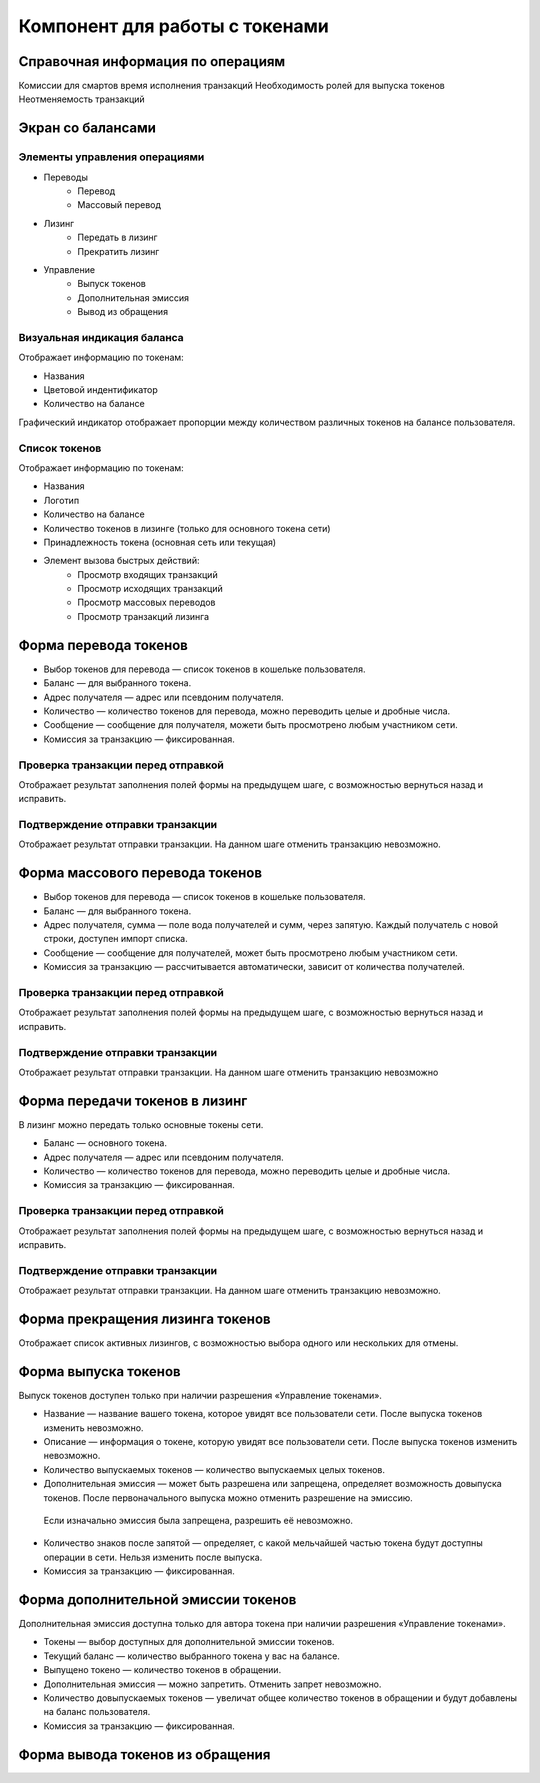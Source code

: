Компонент для работы с токенами
========================================

Справочная информация по операциям
----------------------------------
Комиссии для смартов
время исполнения транзакций
Необходимость ролей для выпуска токенов
Неотменяемость транзакций

Экран со балансами
----------------------------

Элементы управления операциями 
~~~~~~~~~~~~~~~~~~~~~~~~~~~~~~~~~~~

* Переводы
    * Перевод
    * Массовый перевод
* Лизинг
    * Передать в лизинг
    * Прекратить лизинг
* Управление
    * Выпуск токенов
    * Дополнительная эмиссия
    * Вывод из обращения

Визуальная индикация баланса
~~~~~~~~~~~~~~~~~~~~~~~~~~~~~~~~~~~

Отображает информацию по токенам:

* Названия
* Цветовой индентификатор
* Количество на балансе 

Графический индикатор отображает пропорции между количеством различных токенов на балансе пользователя.

Список токенов
~~~~~~~~~~~~~~~~~~~~~~~~~~~~~~~~~~~

Отображает информацию по токенам:

* Названия
* Логотип
* Количество на балансе
* Количество токенов в лизинге (только для основного токена сети)
* Принадлежность токена (основная сеть или текущая)
* Элемент вызова быстрых действий:
    * Просмотр входящих транзакций
    * Просмотр исходящих транзакций
    * Просмотр массовых переводов
    * Просмотр транзакций лизинга

Форма перевода токенов
----------------------------

* Выбор токенов для перевода — список токенов в кошельке пользователя.
* Баланс — для выбранного токена.
* Адрес получателя — адрес или псевдоним получателя.
* Количество — количество токенов для перевода, можно переводить целые и дробные числа.
* Сообщение — сообщение для получателя, можети быть просмотрено любым участником сети.
* Комиссия за транзакцию — фиксированная.

Проверка транзакции перед отправкой
~~~~~~~~~~~~~~~~~~~~~~~~~~~~~~~~~~~
Отображает результат заполнения полей формы на предыдущем шаге, с возможностью вернуться назад и исправить.

Подтверждение отправки транзакции 
~~~~~~~~~~~~~~~~~~~~~~~~~~~~~~~~~~~
Отображает результат отправки транзакции. На данном шаге отменить транзакцию невозможно.

Форма массового перевода токенов
---------------------------------

* Выбор токенов для перевода — список токенов в кошельке пользователя.
* Баланс — для выбранного токена.
* Адрес получателя, сумма — поле вода получателей и сумм, через запятую. Каждый получатель с новой строки, доступен импорт списка.
* Сообщение — сообщение для получателей, может быть просмотрено любым участником сети.
* Комиссия за транзакцию — рассчитывается автоматически, зависит от количества получателей.

Проверка транзакции перед отправкой
~~~~~~~~~~~~~~~~~~~~~~~~~~~~~~~~~~~
Отображает результат заполнения полей формы на предыдущем шаге, с возможностью вернуться назад и исправить.

Подтверждение отправки транзакции 
~~~~~~~~~~~~~~~~~~~~~~~~~~~~~~~~~~~
Отображает результат отправки транзакции. На данном шаге отменить транзакцию невозможно

Форма передачи токенов в лизинг
---------------------------------

В лизинг можно передать только основные токены сети.

* Баланс — основного токена.
* Адрес получателя — адрес или псевдоним получателя.
* Количество — количество токенов для перевода, можно переводить целые и дробные числа.
* Комиссия за транзакцию — фиксированная.

Проверка транзакции перед отправкой
~~~~~~~~~~~~~~~~~~~~~~~~~~~~~~~~~~~
Отображает результат заполнения полей формы на предыдущем шаге, с возможностью вернуться назад и исправить.

Подтверждение отправки транзакции 
~~~~~~~~~~~~~~~~~~~~~~~~~~~~~~~~~~~
Отображает результат отправки транзакции. На данном шаге отменить транзакцию невозможно.

Форма прекращения лизинга токенов
-----------------------------------
Отображает список активных лизингов, с возможностью выбора одного или нескольких для отмены.

Форма выпуска токенов
-----------------------------------

Выпуск токенов доступен только при наличии разрешения «Управление токенами».

* Название — название вашего токена, которое увидят все пользователи сети. После выпуска токенов изменить невозможно.
* Описание — информация о токене, которую увидят все пользователи сети. После выпуска токенов изменить невозможно.
* Количество выпускаемых токенов — количество выпускаемых целых токенов.
* Дополнительная эмиссия — может быть разрешена или запрещена, определяет возможность довыпуска токенов. После первоначального выпуска можно отменить разрешение на эмиссию. 
 Если изначально эмиссия была запрещена, разрешить её невозможно.
* Количество знаков после запятой — определяет, с какой мельчайшей частью токена будут доступны операции в сети. Нельзя изменить после выпуска.
* Комиссия за транзакцию — фиксированная.

Форма дополнительной эмиссии токенов
-----------------------------------

Дополнительная эмиссия доступна только для автора токена при наличии разрешения «Управление токенами».

* Токены — выбор доступных для дополнительной эмиссии токенов.
* Текущий баланс — количество выбранного токена у вас на балансе.
* Выпущено токено — количество токенов в обращении.
* Дополнительная эмиссия — можно запретить. Отменить запрет невозможно.
* Количество довыпускаемых токенов — увеличат общее количество токенов в обращении и будут добавлены на баланс пользователя.
* Комиссия за транзакцию — фиксированная.

Форма вывода токенов из обращения 
-----------------------------------